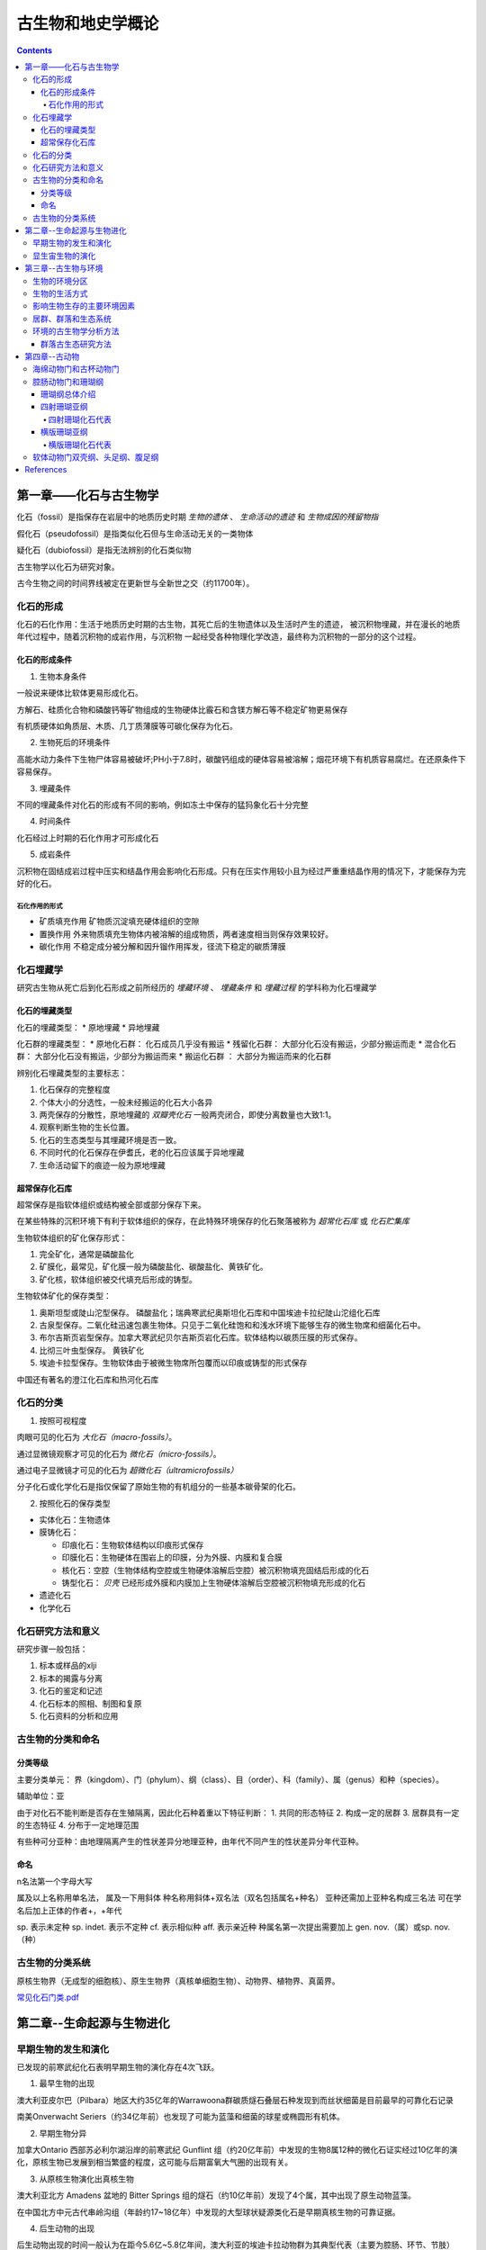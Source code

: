古生物和地史学概论
####################

.. contents:: 

第一章——化石与古生物学
***************************

化石（fossil）是指保存在岩层中的地质历史时期 *生物的遗体* 、 *生命活动的遗迹* 和 *生物成因的残留物指*

假化石（pseudofossil）是指类似化石但与生命活动无关的一类物体

疑化石（dubiofossil）是指无法辨别的化石类似物

古生物学以化石为研究对象。

古今生物之间的时间界线被定在更新世与全新世之交（约11700年）。

化石的形成
=====================

化石的石化作用：生活于地质历史时期的古生物，其死亡后的生物遗体以及生活时产生的遗迹，
被沉积物埋藏，并在漫长的地质年代过程中，随着沉积物的成岩作用，与沉积物
一起经受各种物理化学改造，最终称为沉积物的一部分的这个过程。

化石的形成条件
------------------

1. 生物本身条件

一般说来硬体比软体更易形成化石。

方解石、硅质化合物和磷酸钙等矿物组成的生物硬体比霰石和含镁方解石等不稳定矿物更易保存

有机质硬体如角质层、木质、几丁质薄膜等可碳化保存为化石。

2. 生物死后的环境条件

高能水动力条件下生物尸体容易被破坏;PH小于7.8时，碳酸钙组成的硬体容易被溶解；烟花环境下有机质容易腐烂。在还原条件下容易保存。

3. 埋藏条件

不同的埋藏条件对化石的形成有不同的影响，例如冻土中保存的猛犸象化石十分完整

4. 时间条件

化石经过上时期的石化作用才可形成化石

5. 成岩条件

沉积物在固结成岩过程中压实和结晶作用会影响化石形成。只有在压实作用较小且为经过严重重结晶作用的情况下，才能保存为完好的化石。

石化作用的形式
^^^^^^^^^^^^^^^^^^

* 矿质填充作用 矿物质沉淀填充硬体组织的空隙
* 置换作用 外来物质填充生物体内被溶解的组成物质，两者速度相当则保存效果较好。
* 碳化作用 不稳定成分被分解和因升镏作用挥发，径流下稳定的碳质薄膜

化石埋藏学
=================

研究古生物从死亡后到化石形成之前所经历的 *埋藏环境* 、 *埋藏条件* 和 *埋藏过程* 的学科称为化石埋藏学

化石的埋藏类型
----------------

化石的埋藏类型：
* 原地埋藏
* 异地埋藏

化石群的埋藏类型：
* 原地化石群： 化石成员几乎没有搬运
* 残留化石群： 大部分化石没有搬运，少部分搬运而走
* 混合化石群： 大部分化石没有搬运，少部分为搬运而来
* 搬运化石群 ： 大部分为搬运而来的化石群

辨别化石埋藏类型的主要标志：

1. 化石保存的完整程度
2. 个体大小的分选性，一般未经搬运的化石大小各异
3. 两壳保存的分散性，原地埋藏的 *双瓣壳化石* 一般两壳闭合，即使分离数量也大致1:1。
4. 观察判断生物的生长位置。 
5. 化石的生态类型与其埋藏环境是否一致。
6. 不同时代的化石保存在伊耆氏，老的化石应该属于异地埋藏
7. 生命活动留下的痕迹一般为原地埋藏
   
超常保存化石库
-------------------------

超常保存是指软体组织或结构被全部或部分保存下来。

在某些特殊的沉积环境下有利于软体组织的保存，在此特殊环境保存的化石聚落被称为 *超常化石库* 或 *化石贮集库*

生物软体组织的矿化保存形式：

1. 完全矿化，通常是磷酸盐化
2. 矿膜化，最常见，矿化膜一般为磷酸盐化、碳酸盐化、黄铁矿化。
3. 矿化核，软体组织被交代填充后形成的铸型。

生物软体矿化的保存类型：

1. 奥斯坦型或陡山沱型保存。 磷酸盐化；瑞典寒武纪奥斯坦化石库和中国埃迪卡拉纪陡山沱组化石库
2. 古泉型保存。二氧化硅迅速包裹生物体。只见于二氧化硅饱和和浅水环境下能够生存的微生物席和细菌化石中。
3. 布尔吉斯页岩型保存。加拿大寒武纪贝尔吉斯页岩化石库。软体结构以碳质压膜的形式保存。
4. 比彻三叶虫型保存。 黄铁矿化
5. 埃迪卡拉型保存。生物软体由于被微生物席所包覆而以印痕或铸型的形式保存

中国还有著名的澄江化石库和热河化石库

化石的分类
=================

1. 按照可视程度

肉眼可见的化石为 *大化石（macro-fossils）*。

通过显微镜观察才可见的化石为 *微化石（micro-fossils）*。

通过电子显微镜才可见的化石为 *超微化石（ultramicrofossils）*

分子化石或化学化石是指仅保留了原始生物的有机组分的一些基本碳骨架的化石。

2. 按照化石的保存类型

* 实体化石：生物遗体
* 膜铸化石：

  * 印痕化石：生物软体结构以印痕形式保存
  * 印膜化石：生物硬体在围岩上的印膜，分为外膜、内膜和复合膜
  * 核化石：空腔（生物体结构空腔或生物硬体溶解后空腔）被沉积物填充固结后形成的化石
  * 铸型化石： *贝壳* 已经形成外膜和内膜加上生物硬体溶解后空腔被沉积物填充形成的化石

* 遗迹化石
* 化学化石

化石研究方法和意义
=============================

研究步骤一般包括：

1. 标本或样品的xlji
2. 标本的揭露与分离
3. 化石的鉴定和记述
4. 化石标本的照相、制图和复原
5. 化石资料的分析和应用

古生物的分类和命名
=========================

分类等级
-------------

主要分类单元：
界（kingdom）、门（phylum）、纲（class）、目（order）、科（family）、属（genus）和种（species）。

辅助单位：亚

由于对化石不能判断是否存在生殖隔离，因此化石种着重以下特征判断：
1. 共同的形态特征
2. 构成一定的居群
3. 居群具有一定的生态特征
4. 分布于一定地理范围

有些种可分亚种：由地理隔离产生的性状差异分地理亚种，由年代不同产生的性状差异分年代亚种。

命名
-----------

n名法第一个字母大写

属及以上名称用单名法，
属及一下用斜体
种名称用斜体+双名法（双名包括属名+种名）
亚种还需加上亚种名构成三名法
可在学名后加上正体的作者+，+年代

sp. 表示未定种
sp. indet. 表示不定种
cf. 表示相似种
aff. 表示亲近种
种属名第一次提出需要加上 gen. nov.（属）或sp. nov.（种）

古生物的分类系统
======================

.. image:: ./五界分类系统.png
  :alt: 五界分类系统
  :align: center
  
.. image:: ./常见化石一览.png
  :alt: 常见化石一览
  :align: center

原核生物界（无成型的细胞核）、原生生物界（真核单细胞生物）、动物界、植物界、真菌界。

`常见化石门类.pdf`_

第二章--生命起源与生物进化
****************************

早期生物的发生和演化
========================

已发现的前寒武纪化石表明早期生物的演化存在4次飞跃。

1. 最早生物的出现

澳大利亚皮尔巴（Pilbara）地区大约35亿年的Warrawoona群碳质燧石叠层石种发现到而丝状细菌是目前最早的可靠化石记录

南美Onverwacht Seriers（约34亿年前）也发现了可能为蓝藻和细菌的球星或椭圆形有机体。

2. 早期生物分异

加拿大Ontario 西部苏必利尔湖沿岸的前寒武纪 Gunflint 组（约20亿年前）中发现的生物8属12种的微化石证实经过10亿年的演化，原核生物已发展到相当繁盛的程度，这可能与后期富氧大气圈的出现有关。

3. 从原核生物演化出真核生物

澳大利亚北方 Amadens 盆地的 Bitter Springs 组的燧石（约10亿年前）发现了4个属，其中出现了原生动物蓝藻。

在中国北方中元古代串岭沟组（年龄约17~18亿年）中发现的大型球状疑源类化石是早期真核生物的可靠证据。

4. 后生动物的出现

后生动物出现的时间一般认为在距今5.6亿~5.8亿年间，澳大利亚的埃迪卡拉动物群为其典型代表（主要为腔肠、环节、节肢）

显生宙生物的演化
=========================

1. 寒武纪生物大爆发

埃迪卡拉纪末期出现的小壳动物群，是继埃迪卡拉动物群之后首次出现带壳生物，动物界从无壳到有壳的演化是生物进化史上的有一次飞跃，并被认为是寒武纪生物大爆发的序幕。

寒武纪生物大爆发的主幕以5.2亿年前产于中国云南澄江地区寒武系第二统第三纪的澄江动物群为代表。澄江动物群精确记录了寒武纪早期生物大爆发的史实。99%的动物门类在此次生物大爆发出现。

2. 动植物从水生到陆生的发展

志留纪末期至早、中泥盆世，地壳上陆地面积增大，植物界由水域扩展到陆地。植物逐渐有了茎叶的分化，出现了原始的输导系统（维管束）等。

总鳍鱼类项两栖类过渡性质的化石中发现于晚泥盆世地层中。

动物完全摆脱水生到陆生，是两栖类演化到爬行类，得益于羊膜的产生。

3. 动物界各门类的演化谱系

.. image:: ./动物界各门类的演化谱系.jpg
  :alt: 动物界各门类的演化谱系图
  :align: center



第三章--古生物与环境
********************************

每一种生物对每一个因素都有一个耐受范围，称为生态幅或耐受性范围。生态幅的中间为最拾区，他的两端为两个生理受抑区，超过生理受抑区为不能耐受区。

生物的环境分区
====================

化石的保存关键是埋藏条件，绝大部分化石通过水环境沉积保存。

海洋的环境分区

1. 滨海生物区，常具有坚硬的外骨骼，或牢固地附着生长在岩石上；有的营潜穴生活火灾硬底营钻孔生活。
2. 浅海生物区，生物种类多样。
3. 半深海生物区，生物种类少
4. 深海生物区，极少。

生物的生活方式
=====================

根据海底生物的居住地段和运动方式，可以划分生物的生活方式。

海洋生物的生活方式
1. 底栖生物
2. 游泳生物
3. 浮游生物

影响生物生存的主要环境因素
================================

1. 温度
2. 水深
3. 光
4. 盐度
5. 底质
6. 气体
7. 海拔
8. 生物因素

居群、群落和生态系统
=============================

居群又叫种群

环境的古生物学分析方法
===========================

由于环境和生物的关系，可以通过化石还原古环境

1. 指相化石法，指能够反映某种特定环境的化石。如造礁珊瑚反映温暖、清澈、正常盐度的浅海。
2. 形态功能分析法，深入研究化石的基本构造，并力求阐明这些构造的生态功能，据此来重塑化石古生物的生活方式。
3. 群落古生态分析方法，根据群落的生态组合类型来分析古环境，并根据不同生态类型的群落在纵向上的岩体来分析推断古环境的演变过程。

群落古生态研究方法
----------------------

1. 在北燕qjde地层中井可能多地采集化石，并对化石产出的层位和岩性进行详细的登记和描述。
2. 对每一层位上的化石组合进行解析，识别出原地埋藏的化石和异地埋藏的化石。
3. 对原地埋藏的化石要进行群落的风度和分异度的统计。
4. 通过对群落中各种的风度统计，来确定群落中的优势种和次要种，并通过与相关群落比较确定器特征中。然后更具器特征中和优势种对群落进行命名。
5. 拖过群落的分度和分异度数据，分析群落中的居群数量。
6. 更具群落在被研究的地层剖面上的垂直分布及群落类型自下而上的岩体，就可以综合推断沉积环境的变化情况。

第四章--古动物
********************************

指动物界内的古动物，即不包括原生动物。

.. image:: ./动物界各门类的演化谱系.jpg
  :alt: 动物界各门类的演化谱系图
  :align: center

海绵动物门和古杯动物门
===========================
属于侧生动物，不认为是真后生动物。

最显著的特点是多细胞，但无明显的细胞分化，无组织和器官。也就是由一组形态相近的细胞组合而成。相互不依赖。

1. 海绵动物门

.. image:: ./海绵动物门.png
  :alt: 海绵动物门结构图
  :align: right
  :width: 10em

亦称多孔动物门(Porifera)

海洋中营固着生活的一类单体或群体动物,
是最原始的一类后生动物。多细胞,但还没
有形成组织或器官。身体由两层细胞构成体
壁,体壁围绕一中央腔,中央腔以出水口与
外界相通。体壁上也有许多小孔或管道与外
界或中央腔相通。


根据骨骼特点分为3个纲:钙质海绵纲
(Calcarea)、六放海绵纲(Hexactinellida)
和寻常海绵纲(Demospongiae)

2. 古杯动物门

.. image:: ./古杯动物门.png
  :alt: 古杯动物门结构图
  :align: right
  :width: 10em

古杯是绝灭了的低等多细胞后
生浅海底栖动物。古杯为单体,
形状多样,常呈杯状、锥状、
圆柱状和盘状等;也有群体,
呈树丛状和链状等。杯体表面
有光滑的、有具瘤状突起或具
纵向与横向褶纹的。个体从几
毫米~几十厘米不等。

已描述的古杯约有300多个属,
1000多种


腔肠动物门和珊瑚纲
===========================

从腔肠动物开始可以看到明显的组织和组织间的协同工作，因而被称为最原始的真后生动物。


.. image:: ./腔肠动物.png
  :align: right
  :alt: 腔肠动物结构图
  :width: 10em

腔肠动物门(Coelenterata)

* 低等二胚层多细胞真后生动物,有组织无器官。
* 体壁由内胚层、外胚层和中胶层组成,由体壁包围形成肠腔,司消化和吸收作用。
* 身体多呈轴射对称,少数为两侧对称。体型可以归纳为水螅型和水母型两类。这两种体型往往是一种腔肠动物生活史的两个阶段。绝大多数海生。

按生活方式和形态分为水螅型（底栖），水母型（游泳）。

1. 水螅型

圆筒状,有基盘,开口向上,固着。单体或群体

2. 水母型

圆盘状、伞状,口朝下, 漂游。单体。

.. image:: ./腔肠动物门划分.png
  :align: center
  :alt: 腔肠动物门划分

珊瑚纲总体介绍
----------------------

腔肠动物门中化石最多的一个纲

有单体和复体之分，复体一般指示温暖、清澈的正常浅海，水深20m左右，水温25~30摄氏度最为合适。

单体生活范围广，低温和各种深度都有分布。

珊瑚无器官，有组织，身体结构可以视为被板状组织或轴状（只有中轴一类）的组合。

珊瑚的内部结构：

1. 横列结构：顺着横向排列的板状构造，将珊瑚划分为纵列的多个壁室。
2. 纵列结构：顺着纵向排列的板状构造，根据生长顺序和长度可划分为多级隔壁。
3. 边缘构造：鳞板:位于隔壁之间上拱的小板；泡沫板:切断隔壁的大小不等的板。鳞壁被隔壁分割，泡沫板不被隔壁分割。
4. 轴部构造：中轴或中柱，中轴为实心，中柱为降至的蛛网状构造。

珊瑚的生长顺序由下至上，发育有横向的年轮，可以用来指示时间。

.. image:: ./珊瑚的年轮.png
  :align: center
  :alt: 珊瑚的年轮

四射珊瑚亚纲
------------------------

四射珊瑚有单体和复体之分，单体多为锥状。

复体紧密相连为块状复体，覆体间有一定距离为从状复体。

四射珊瑚的外部构造：

1. 顶部虫体居住的杯形凹陷：萼
2. 年轮

四射珊瑚的组合类型：

.. image:: ./四射珊瑚构造的组合类型.jpg
  :align: center
  :alt: 四射珊瑚构造组合类型

.. image:: ./四射珊瑚构造组合示意图.png
  :align: center
  :alt: 四射珊瑚构造组合示意图

四射珊瑚化石代表
^^^^^^^^^^^^^^^^^^^^^^^^^

1. *Hexagonaria* 六方珊瑚，D-P

多角状复体，隔壁常不达中心，鳞板呈人字型。


2. *Litostrotion* 石柱珊瑚，密西西比亚纪C1

多角状或从状复体，隔壁较长，具有明显的中轴。

.. image:: ./石柱珊瑚.png
  :align: center
  :alt: *Litostrotion irregular var.asiatica*

横版珊瑚亚纲
---------------------------

全为复体

无隔壁或隔壁不发育，横版极为发育

有独特的联结构造，孔状、管状、板状，使各个腔室联结起来。

横版珊瑚化石代表
^^^^^^^^^^^^^^^^^^^^^^^^^

1. Michelinia

.. image:: ./Michelinia.png
  :align: center
  :alt: Michelinia

2. Hayasakaia 早坂珊瑚

.. image:: ./早坂珊瑚.png
  :align: center
  :alt: Hayasakaia

软体动物门双壳纲、头足纲、腹足纲
==================================

软体动物门数量多、分布广,是动物界第二大门类。
适应能力强,陆上和海上均有代表,如蜗牛、田螺、乌贼等

身体可分为头、足、内脏团和外套膜四部分, 不分节,外套
膜包裹内脏团并且常分泌钙质硬壳。
水生种类鳃呼吸,陆生种类以外套膜当肺呼吸

依据软体和硬壳形态等特征可分为十个纲：

.. image:: ./软体动物分纲.png
  :align: center

软体动物分纲代表

.. container:: custom

  .. image:: ./软体动物分纲代表1.png
    :align: center
  .. image:: ./软体动物分纲代表2.png
    :align: center
  .. image:: ./软体动物分纲代表3.png
    :align: center
  .. image:: ./软体动物分纲代表4.png
    :align: center
  .. image:: ./软体动物分纲代表5.png
    :align: center
  .. image:: ./软体动物分纲代表6.png
    :align: center



References
***********

.. _常见化石门类.pdf: https://github.com/sicheng1806/essentials/blob/main/docs/source/cjhsml.pdf

